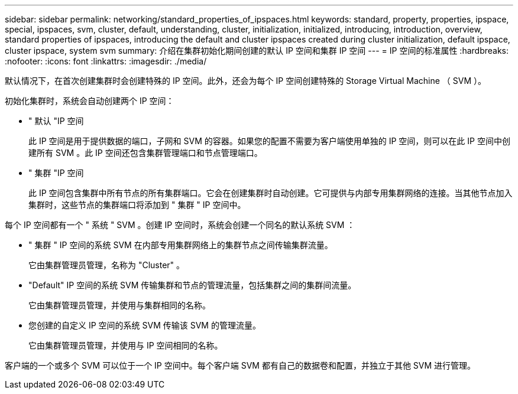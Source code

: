 ---
sidebar: sidebar 
permalink: networking/standard_properties_of_ipspaces.html 
keywords: standard, property, properties, ipspace, special, ipspaces, svm, cluster, default, understanding, cluster, initialization, initialized, introducing, introduction, overview, standard properties of ipspaces, introducing the default and cluster ipspaces created during cluster initialization, default ipspace, cluster ipspace, system svm 
summary: 介绍在集群初始化期间创建的默认 IP 空间和集群 IP 空间 
---
= IP 空间的标准属性
:hardbreaks:
:nofooter: 
:icons: font
:linkattrs: 
:imagesdir: ./media/


[role="lead"]
默认情况下，在首次创建集群时会创建特殊的 IP 空间。此外，还会为每个 IP 空间创建特殊的 Storage Virtual Machine （ SVM ）。

初始化集群时，系统会自动创建两个 IP 空间：

* " 默认 "IP 空间
+
此 IP 空间是用于提供数据的端口，子网和 SVM 的容器。如果您的配置不需要为客户端使用单独的 IP 空间，则可以在此 IP 空间中创建所有 SVM 。此 IP 空间还包含集群管理端口和节点管理端口。

* " 集群 "IP 空间
+
此 IP 空间包含集群中所有节点的所有集群端口。它会在创建集群时自动创建。它可提供与内部专用集群网络的连接。当其他节点加入集群时，这些节点的集群端口将添加到 " 集群 " IP 空间中。



每个 IP 空间都有一个 " 系统 " SVM 。创建 IP 空间时，系统会创建一个同名的默认系统 SVM ：

* " 集群 " IP 空间的系统 SVM 在内部专用集群网络上的集群节点之间传输集群流量。
+
它由集群管理员管理，名称为 "Cluster" 。

* "Default" IP 空间的系统 SVM 传输集群和节点的管理流量，包括集群之间的集群间流量。
+
它由集群管理员管理，并使用与集群相同的名称。

* 您创建的自定义 IP 空间的系统 SVM 传输该 SVM 的管理流量。
+
它由集群管理员管理，并使用与 IP 空间相同的名称。



客户端的一个或多个 SVM 可以位于一个 IP 空间中。每个客户端 SVM 都有自己的数据卷和配置，并独立于其他 SVM 进行管理。
